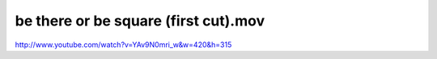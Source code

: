 be there or be square (first cut).mov
=====================================

.. post:: 
   :tags: headstraight
   :category: music
   :author: me
   :location: DC
   :language: en

http://www.youtube.com/watch?v=YAv9N0mri\_w&w=420&h=315
